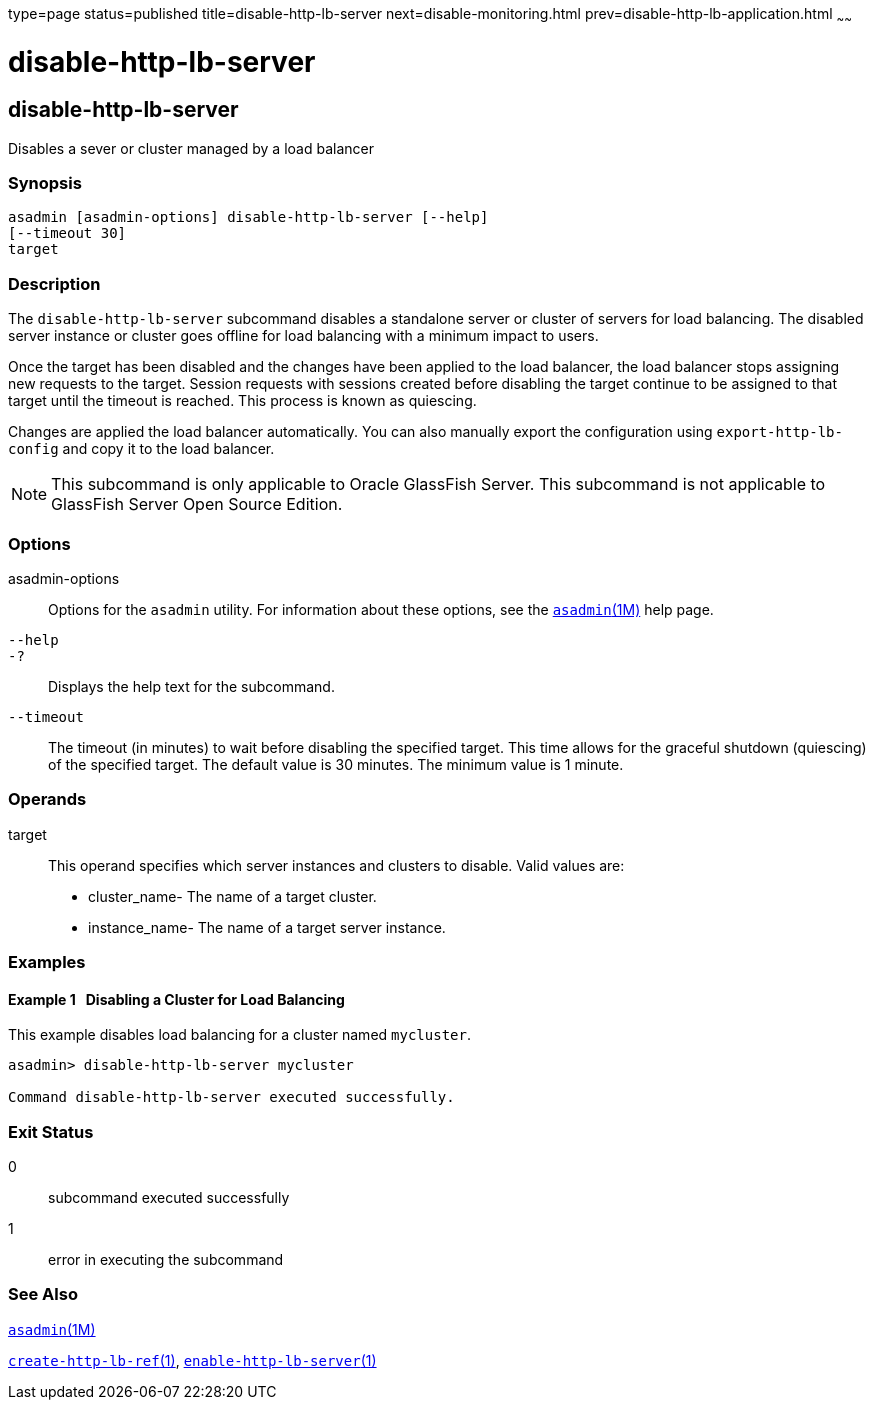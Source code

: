 type=page
status=published
title=disable-http-lb-server
next=disable-monitoring.html
prev=disable-http-lb-application.html
~~~~~~

disable-http-lb-server
======================

[[disable-http-lb-server-1]][[GSRFM00119]][[disable-http-lb-server]]

disable-http-lb-server
----------------------

Disables a sever or cluster managed by a load balancer

[[sthref1055]]

=== Synopsis

[source]
----
asadmin [asadmin-options] disable-http-lb-server [--help]
[--timeout 30]
target
----

[[sthref1056]]

=== Description

The `disable-http-lb-server` subcommand disables a standalone server or
cluster of servers for load balancing. The disabled server instance or
cluster goes offline for load balancing with a minimum impact to users.

Once the target has been disabled and the changes have been applied to
the load balancer, the load balancer stops assigning new requests to the
target. Session requests with sessions created before disabling the
target continue to be assigned to that target until the timeout is
reached. This process is known as quiescing.

Changes are applied the load balancer automatically. You can also
manually export the configuration using `export-http-lb-config` and copy
it to the load balancer.


[NOTE]
====
This subcommand is only applicable to Oracle GlassFish Server. This
subcommand is not applicable to GlassFish Server Open Source Edition.
====


[[sthref1057]]

=== Options

asadmin-options::
  Options for the `asadmin` utility. For information about these
  options, see the link:asadmin.html#asadmin-1m[`asadmin`(1M)] help page.
`--help`::
`-?`::
  Displays the help text for the subcommand.
`--timeout`::
  The timeout (in minutes) to wait before disabling the specified
  target. This time allows for the graceful shutdown (quiescing) of the
  specified target. The default value is 30 minutes. The minimum value
  is 1 minute.

[[sthref1058]]

=== Operands

target::
  This operand specifies which server instances and clusters to disable.
  Valid values are:

  * cluster_name- The name of a target cluster.
  * instance_name- The name of a target server instance.

[[sthref1059]]

=== Examples

[[GSRFM593]][[sthref1060]]

==== Example 1   Disabling a Cluster for Load Balancing

This example disables load balancing for a cluster named `mycluster`.

[source]
----
asadmin> disable-http-lb-server mycluster

Command disable-http-lb-server executed successfully.
----

[[sthref1061]]

=== Exit Status

0::
  subcommand executed successfully
1::
  error in executing the subcommand

[[sthref1062]]

=== See Also

link:asadmin.html#asadmin-1m[`asadmin`(1M)]

link:create-http-lb-ref.html#create-http-lb-ref-1[`create-http-lb-ref`(1)],
link:enable-http-lb-server.html#enable-http-lb-server-1[`enable-http-lb-server`(1)]


